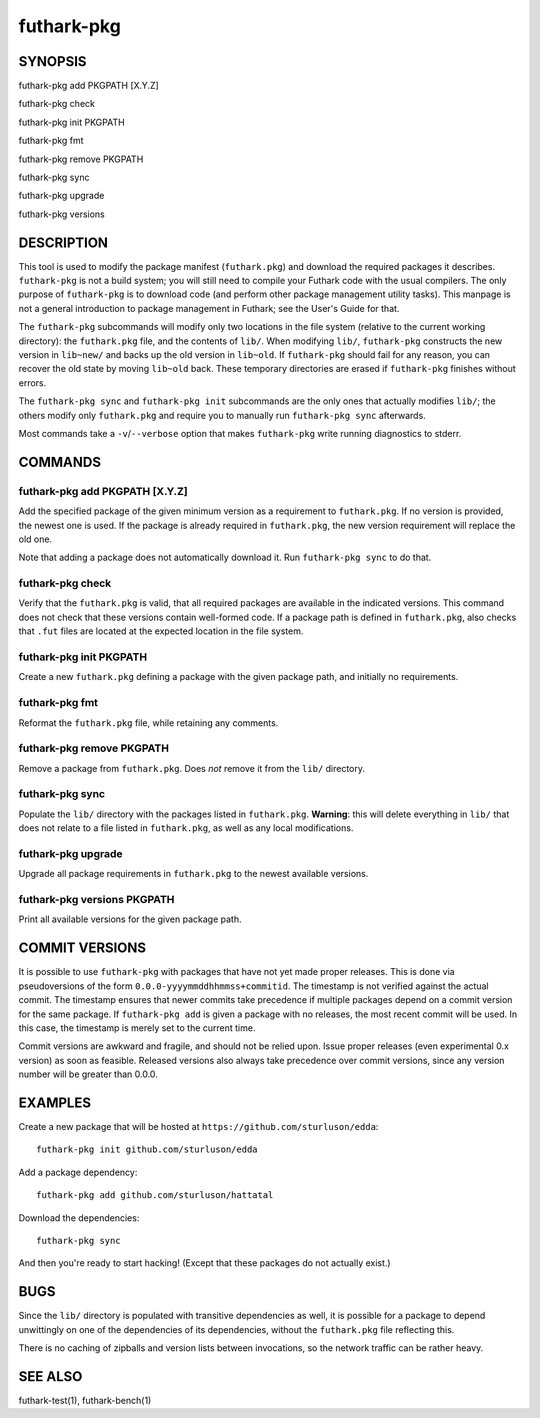 .. role:: ref(emphasis)

.. _futhark-pkg(1):

===========
futhark-pkg
===========

SYNOPSIS
========

futhark-pkg add PKGPATH [X.Y.Z]

futhark-pkg check

futhark-pkg init PKGPATH

futhark-pkg fmt

futhark-pkg remove PKGPATH

futhark-pkg sync

futhark-pkg upgrade

futhark-pkg versions

DESCRIPTION
===========

This tool is used to modify the package manifest (``futhark.pkg``) and
download the required packages it describes.  ``futhark-pkg`` is not a
build system; you will still need to compile your Futhark code with
the usual compilers.  The only purpose of ``futhark-pkg`` is to
download code (and perform other package management utility tasks).
This manpage is not a general introduction to package management in
Futhark; see the User's Guide for that.

The ``futhark-pkg`` subcommands will modify only two locations in the
file system (relative to the current working directory): the
``futhark.pkg`` file, and the contents of ``lib/``.  When modifying
``lib/``, ``futhark-pkg`` constructs the new version in ``lib~new/``
and backs up the old version in ``lib~old``.  If ``futhark-pkg``
should fail for any reason, you can recover the old state by moving
``lib~old`` back.  These temporary directories are erased if
``futhark-pkg`` finishes without errors.

The ``futhark-pkg sync`` and ``futhark-pkg init`` subcommands are
the only ones that actually modifies ``lib/``; the others modify only
``futhark.pkg`` and require you to manually run ``futhark-pkg sync``
afterwards.

Most commands take a ``-v``/``--verbose`` option that makes
``futhark-pkg`` write running diagnostics to stderr.

COMMANDS
========

futhark-pkg add PKGPATH [X.Y.Z]
-------------------------------

Add the specified package of the given minimum version as a
requirement to ``futhark.pkg``.  If no version is provided, the newest
one is used.  If the package is already required in ``futhark.pkg``,
the new version requirement will replace the old one.

Note that adding a package does not automatically download it.  Run
``futhark-pkg sync`` to do that.

futhark-pkg check
-----------------

Verify that the ``futhark.pkg`` is valid, that all required packages
are available in the indicated versions.  This command does not check
that these versions contain well-formed code.  If a package path is
defined in ``futhark.pkg``, also checks that ``.fut`` files are
located at the expected location in the file system.

futhark-pkg init PKGPATH
------------------------

Create a new ``futhark.pkg`` defining a package with the given package
path, and initially no requirements.

futhark-pkg fmt
---------------

Reformat the ``futhark.pkg`` file, while retaining any comments.

futhark-pkg remove PKGPATH
--------------------------

Remove a package from ``futhark.pkg``.  Does *not* remove it from the
``lib/`` directory.

futhark-pkg sync
----------------

Populate the ``lib/`` directory with the packages listed in
``futhark.pkg``.  **Warning**: this will delete everything in ``lib/``
that does not relate to a file listed in ``futhark.pkg``, as well as
any local modifications.

futhark-pkg upgrade
-------------------

Upgrade all package requirements in ``futhark.pkg`` to the newest
available versions.

futhark-pkg versions PKGPATH
----------------------------

Print all available versions for the given package path.

COMMIT VERSIONS
===============

It is possible to use ``futhark-pkg`` with packages that have not yet
made proper releases.  This is done via pseudoversions of the form
``0.0.0-yyyymmddhhmmss+commitid``.  The timestamp is not verified
against the actual commit.  The timestamp ensures that newer commits
take precedence if multiple packages depend on a commit version for
the same package.  If ``futhark-pkg add`` is given a package with no
releases, the most recent commit will be used.  In this case, the
timestamp is merely set to the current time.

Commit versions are awkward and fragile, and should not be relied
upon.  Issue proper releases (even experimental 0.x version) as soon
as feasible.  Released versions also always take precedence over
commit versions, since any version number will be greater than 0.0.0.

EXAMPLES
========

Create a new package that will be hosted at
``https://github.com/sturluson/edda``::

  futhark-pkg init github.com/sturluson/edda

Add a package dependency::

  futhark-pkg add github.com/sturluson/hattatal

Download the dependencies::

  futhark-pkg sync

And then you're ready to start hacking!  (Except that these packages
do not actually exist.)

BUGS
====

Since the ``lib/`` directory is populated with transitive dependencies
as well, it is possible for a package to depend unwittingly on one of
the dependencies of its dependencies, without the ``futhark.pkg`` file
reflecting this.

There is no caching of zipballs and version lists between invocations,
so the network traffic can be rather heavy.

SEE ALSO
========

futhark-test(1), futhark-bench(1)
